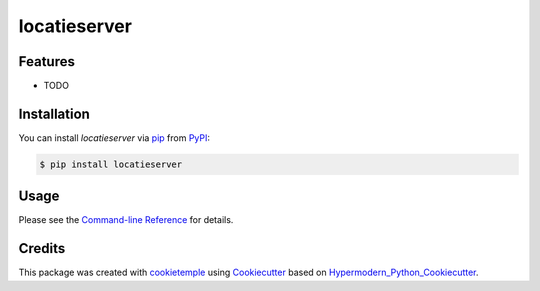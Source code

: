 locatieserver
===========================

|PyPI| |Python Version| |License| |Read the Docs| |Build| |Tests| |Codecov| |pre-commit| |Black|

.. |PyPI| image:: https://img.shields.io/pypi/v/locatieserver.svg
   :target: https://pypi.org/project/locatieserver/
   :alt: PyPI
.. |Python Version| image:: https://img.shields.io/pypi/pyversions/locatieserver
   :target: https://pypi.org/project/locatieserver
   :alt: Python Version
.. |License| image:: https://img.shields.io/github/license/foarsitter/locatieserver
   :target: https://opensource.org/licenses/MIT
   :alt: License
.. |Read the Docs| image:: https://img.shields.io/readthedocs/locatieserver/latest.svg?label=Read%20the%20Docs
   :target: https://locatieserver.readthedocs.io/
   :alt: Read the documentation at https://locatieserver.readthedocs.io/
.. |Build| image:: https://github.com/foarsitter/locatieserver/workflows/Build%20locatieserver%20Package/badge.svg
   :target: https://github.com/foarsitter/locatieserver/actions?workflow=Package
   :alt: Build Package Status
.. |Tests| image:: https://github.com/foarsitter/locatieserver/workflows/Run%20locatieserver%20Tests/badge.svg
   :target: https://github.com/foarsitter/locatieserver/actions?workflow=Tests
   :alt: Run Tests Status
.. |Codecov| image:: https://codecov.io/gh/foarsitter/locatieserver/branch/master/graph/badge.svg
   :target: https://codecov.io/gh/foarsitter/locatieserver
   :alt: Codecov
.. |pre-commit| image:: https://img.shields.io/badge/pre--commit-enabled-brightgreen?logo=pre-commit&logoColor=white
   :target: https://github.com/pre-commit/pre-commit
   :alt: pre-commit
.. |Black| image:: https://img.shields.io/badge/code%20style-black-000000.svg
   :target: https://github.com/psf/black
   :alt: Black


Features
--------

* TODO


Installation
------------

You can install *locatieserver* via pip_ from PyPI_:

.. code:: console

   $ pip install locatieserver


Usage
-----

Please see the `Command-line Reference <Usage_>`_ for details.


Credits
-------

This package was created with cookietemple_ using Cookiecutter_ based on Hypermodern_Python_Cookiecutter_.

.. _cookietemple: https://cookietemple.com
.. _Cookiecutter: https://github.com/audreyr/cookiecutter
.. _PyPI: https://pypi.org/
.. _Hypermodern_Python_Cookiecutter: https://github.com/cjolowicz/cookiecutter-hypermodern-python
.. _pip: https://pip.pypa.io/
.. _Usage: https://locatieserver.readthedocs.io/en/latest/usage.html
